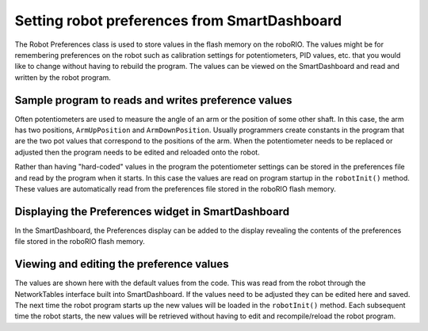 Setting robot preferences from SmartDashboard
=============================================

The Robot Preferences class is used to store values in the flash memory on the roboRIO. The values might be for remembering preferences on the robot such as calibration settings for potentiometers, PID values, etc. that you would like to change without having to rebuild the program. The values can be viewed on the SmartDashboard and read and written by the robot program.

Sample program to reads and writes preference values
----------------------------------------------------

.. tabs::

  .. code-tab:: java

    public class Robot extends TimedRobot {

      Preferences prefs;

      double armUpPosition;
      double armDownPosition;

      public void robotInit() {
        prefs = Preferences.getInstance();
        armUpPosition = prefs.getDouble("ArmUpPosition", 1.0);
        armDownPosition = prefs.getDouble("ArmDownPosition", 4.);
      }
    }

  .. code-tab:: c++

    class Robot: public TimedRobot {

      Preferences *prefs;

      double armUpPosition;
      double armDownPosition;

      public void RobotInit() {
        prefs = Preferences::GetInstance();
        armUpPosition = prefs->GetDouble("ArmUpPosition", 1.0);
        armDownPosition = prefs->GetDouble("ArmDownPosition", 4.);
      }
    }

Often potentiometers are used to measure the angle of an arm or the position of some other shaft. In this case, the arm has two positions, ``ArmUpPosition`` and ``ArmDownPosition``. Usually programmers create constants in the program that are the two pot values that correspond to the positions of the arm. When the potentiometer needs to be replaced or adjusted then the program needs to be edited and reloaded onto the robot.

Rather than having "hard-coded" values in the program the potentiometer settings can be stored in the preferences file and read by the program when it starts. In this case the values are read on program startup in the ``robotInit()`` method. These values are automatically read from the preferences file stored in the roboRIO flash memory.

Displaying the Preferences widget in SmartDashboard
---------------------------------------------------

.. image:: images/setting-robot-preferences-from-smartdashboard/preferences-widget.png

In the SmartDashboard, the Preferences display can be added to the display revealing the contents of the preferences file stored in the roboRIO flash memory.

Viewing and editing the preference values
-----------------------------------------

.. image:: images/setting-robot-preferences-from-smartdashboard/view-edit-preferences-values.png

The values are shown here with the default values from the code. This was read from the robot through the NetworkTables interface built into SmartDashboard. If the values need to be adjusted they can be edited here and saved. The next time the robot program starts up the new values will be loaded in the ``robotInit()`` method. Each subsequent time the robot starts, the new values will be retrieved without having to edit and recompile/reload the robot program.
